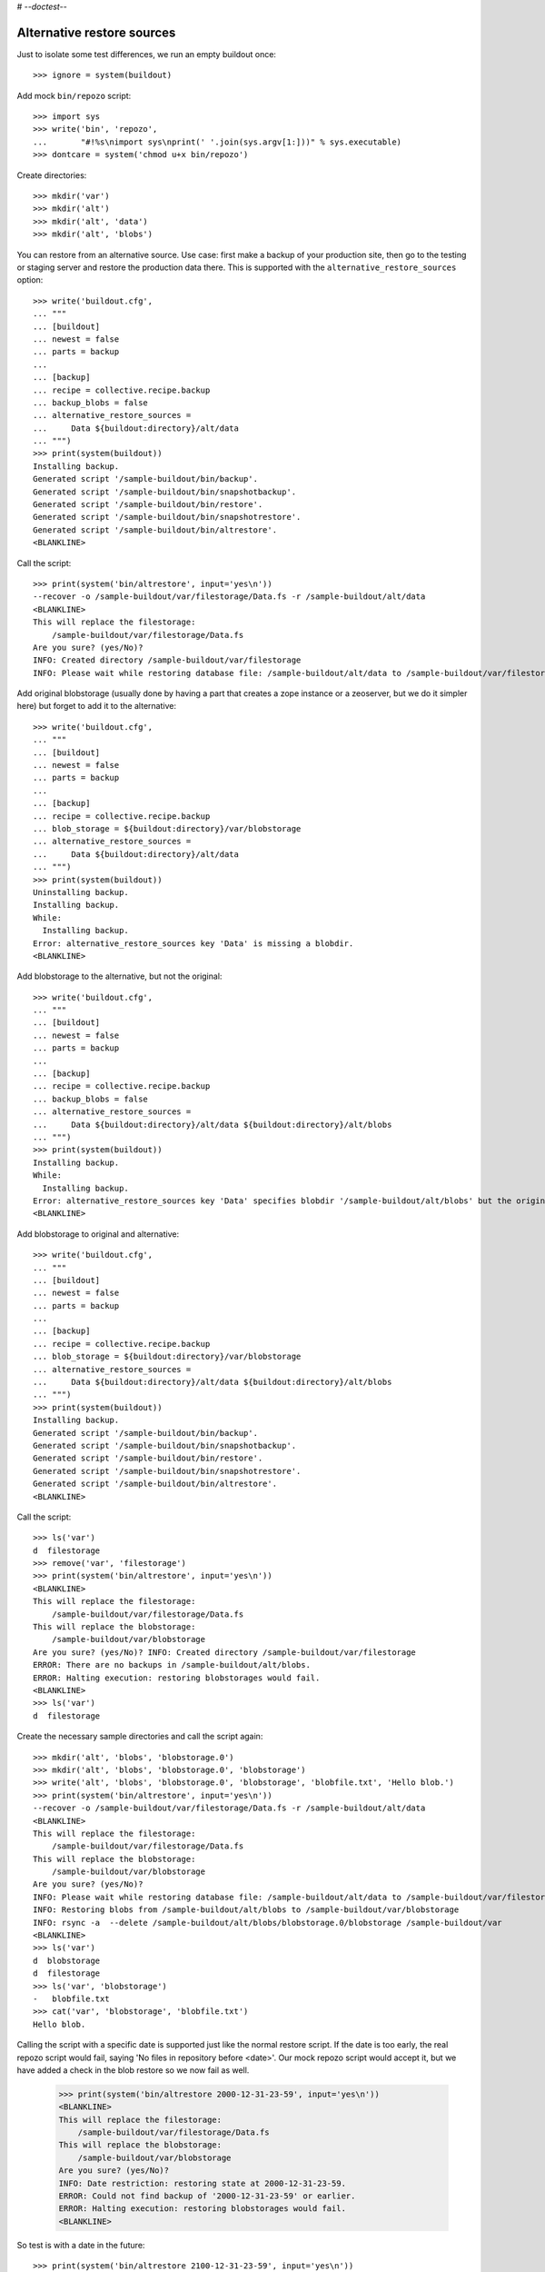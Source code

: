 # -*-doctest-*-

Alternative restore sources
===========================

Just to isolate some test differences, we run an empty buildout once::

    >>> ignore = system(buildout)

Add mock ``bin/repozo`` script::

    >>> import sys
    >>> write('bin', 'repozo',
    ...       "#!%s\nimport sys\nprint(' '.join(sys.argv[1:]))" % sys.executable)
    >>> dontcare = system('chmod u+x bin/repozo')

Create directories::

    >>> mkdir('var')
    >>> mkdir('alt')
    >>> mkdir('alt', 'data')
    >>> mkdir('alt', 'blobs')

You can restore from an alternative source.  Use case: first make a
backup of your production site, then go to the testing or staging
server and restore the production data there.  This is supported with
the ``alternative_restore_sources`` option::

    >>> write('buildout.cfg',
    ... """
    ... [buildout]
    ... newest = false
    ... parts = backup
    ...
    ... [backup]
    ... recipe = collective.recipe.backup
    ... backup_blobs = false
    ... alternative_restore_sources =
    ...     Data ${buildout:directory}/alt/data
    ... """)
    >>> print(system(buildout))
    Installing backup.
    Generated script '/sample-buildout/bin/backup'.
    Generated script '/sample-buildout/bin/snapshotbackup'.
    Generated script '/sample-buildout/bin/restore'.
    Generated script '/sample-buildout/bin/snapshotrestore'.
    Generated script '/sample-buildout/bin/altrestore'.
    <BLANKLINE>

Call the script::

    >>> print(system('bin/altrestore', input='yes\n'))
    --recover -o /sample-buildout/var/filestorage/Data.fs -r /sample-buildout/alt/data
    <BLANKLINE>
    This will replace the filestorage:
        /sample-buildout/var/filestorage/Data.fs
    Are you sure? (yes/No)?
    INFO: Created directory /sample-buildout/var/filestorage
    INFO: Please wait while restoring database file: /sample-buildout/alt/data to /sample-buildout/var/filestorage/Data.fs

Add original blobstorage (usually done by having a part that creates a
zope instance or a zeoserver, but we do it simpler here) but forget to
add it to the alternative::

    >>> write('buildout.cfg',
    ... """
    ... [buildout]
    ... newest = false
    ... parts = backup
    ...
    ... [backup]
    ... recipe = collective.recipe.backup
    ... blob_storage = ${buildout:directory}/var/blobstorage
    ... alternative_restore_sources =
    ...     Data ${buildout:directory}/alt/data
    ... """)
    >>> print(system(buildout))
    Uninstalling backup.
    Installing backup.
    While:
      Installing backup.
    Error: alternative_restore_sources key 'Data' is missing a blobdir.
    <BLANKLINE>

Add blobstorage to the alternative, but not the original::

    >>> write('buildout.cfg',
    ... """
    ... [buildout]
    ... newest = false
    ... parts = backup
    ...
    ... [backup]
    ... recipe = collective.recipe.backup
    ... backup_blobs = false
    ... alternative_restore_sources =
    ...     Data ${buildout:directory}/alt/data ${buildout:directory}/alt/blobs
    ... """)
    >>> print(system(buildout))
    Installing backup.
    While:
      Installing backup.
    Error: alternative_restore_sources key 'Data' specifies blobdir '/sample-buildout/alt/blobs' but the original storage has no blobstorage.
    <BLANKLINE>

Add blobstorage to original and alternative::

    >>> write('buildout.cfg',
    ... """
    ... [buildout]
    ... newest = false
    ... parts = backup
    ...
    ... [backup]
    ... recipe = collective.recipe.backup
    ... blob_storage = ${buildout:directory}/var/blobstorage
    ... alternative_restore_sources =
    ...     Data ${buildout:directory}/alt/data ${buildout:directory}/alt/blobs
    ... """)
    >>> print(system(buildout))
    Installing backup.
    Generated script '/sample-buildout/bin/backup'.
    Generated script '/sample-buildout/bin/snapshotbackup'.
    Generated script '/sample-buildout/bin/restore'.
    Generated script '/sample-buildout/bin/snapshotrestore'.
    Generated script '/sample-buildout/bin/altrestore'.
    <BLANKLINE>

Call the script::

    >>> ls('var')
    d  filestorage
    >>> remove('var', 'filestorage')
    >>> print(system('bin/altrestore', input='yes\n'))
    <BLANKLINE>
    This will replace the filestorage:
        /sample-buildout/var/filestorage/Data.fs
    This will replace the blobstorage:
        /sample-buildout/var/blobstorage
    Are you sure? (yes/No)? INFO: Created directory /sample-buildout/var/filestorage
    ERROR: There are no backups in /sample-buildout/alt/blobs.
    ERROR: Halting execution: restoring blobstorages would fail.
    <BLANKLINE>
    >>> ls('var')
    d  filestorage

Create the necessary sample directories and call the script again::

    >>> mkdir('alt', 'blobs', 'blobstorage.0')
    >>> mkdir('alt', 'blobs', 'blobstorage.0', 'blobstorage')
    >>> write('alt', 'blobs', 'blobstorage.0', 'blobstorage', 'blobfile.txt', 'Hello blob.')
    >>> print(system('bin/altrestore', input='yes\n'))
    --recover -o /sample-buildout/var/filestorage/Data.fs -r /sample-buildout/alt/data
    <BLANKLINE>
    This will replace the filestorage:
        /sample-buildout/var/filestorage/Data.fs
    This will replace the blobstorage:
        /sample-buildout/var/blobstorage
    Are you sure? (yes/No)?
    INFO: Please wait while restoring database file: /sample-buildout/alt/data to /sample-buildout/var/filestorage/Data.fs
    INFO: Restoring blobs from /sample-buildout/alt/blobs to /sample-buildout/var/blobstorage
    INFO: rsync -a  --delete /sample-buildout/alt/blobs/blobstorage.0/blobstorage /sample-buildout/var
    <BLANKLINE>
    >>> ls('var')
    d  blobstorage
    d  filestorage
    >>> ls('var', 'blobstorage')
    -   blobfile.txt
    >>> cat('var', 'blobstorage', 'blobfile.txt')
    Hello blob.

Calling the script with a specific date is supported just like the
normal restore script.  If the date is too early, the real repozo script would fail,
saying 'No files in repository before <date>'.  Our mock repozo script would accept it,
but we have added a check in the blob restore so we now fail as well.

    >>> print(system('bin/altrestore 2000-12-31-23-59', input='yes\n'))
    <BLANKLINE>
    This will replace the filestorage:
        /sample-buildout/var/filestorage/Data.fs
    This will replace the blobstorage:
        /sample-buildout/var/blobstorage
    Are you sure? (yes/No)?
    INFO: Date restriction: restoring state at 2000-12-31-23-59.
    ERROR: Could not find backup of '2000-12-31-23-59' or earlier.
    ERROR: Halting execution: restoring blobstorages would fail.
    <BLANKLINE>

So test is with a date in the future::

    >>> print(system('bin/altrestore 2100-12-31-23-59', input='yes\n'))
    --recover -o /sample-buildout/var/filestorage/Data.fs -r /sample-buildout/alt/data -D 2100-12-31-23-59
    <BLANKLINE>
    This will replace the filestorage:
        /sample-buildout/var/filestorage/Data.fs
    This will replace the blobstorage:
        /sample-buildout/var/blobstorage
    Are you sure? (yes/No)?
    INFO: Date restriction: restoring state at 2100-12-31-23-59.
    INFO: Please wait while restoring database file: /sample-buildout/alt/data to /sample-buildout/var/filestorage/Data.fs
    INFO: Restoring blobs from /sample-buildout/alt/blobs to /sample-buildout/var/blobstorage
    INFO: rsync -a  --delete /sample-buildout/alt/blobs/blobstorage.0/blobstorage /sample-buildout/var
    <BLANKLINE>

Test in combination with additional filestorage::

    >>> write('buildout.cfg',
    ... """
    ... [buildout]
    ... newest = false
    ... parts = backup
    ...
    ... [backup]
    ... recipe = collective.recipe.backup
    ... blob_storage = ${buildout:directory}/var/blobstorage
    ... additional_filestorages =
    ...     foo ${buildout:directory}/var/filestorage/foo/foo.fs ${buildout:directory}/var/blobstorage-foo
    ...     bar ${buildout:directory}/var/filestorage/bar/bar.fs
    ... alternative_restore_sources =
    ...     Data ${buildout:directory}/alt/data ${buildout:directory}/alt/blobs
    ...     foo ${buildout:directory}/alt/foo ${buildout:directory}/alt/fooblobs
    ...     bar ${buildout:directory}/alt/bar
    ... """)
    >>> remove('var')
    >>> mkdir('var')
    >>> mkdir('alt', 'foo')
    >>> mkdir('alt', 'bar')
    >>> mkdir('alt', 'fooblobs')
    >>> mkdir('alt', 'fooblobs', 'blobstorage-foo.0')
    >>> mkdir('alt', 'fooblobs', 'blobstorage-foo.0', 'blobstorage-foo')
    >>> write('alt', 'fooblobs', 'blobstorage-foo.0', 'blobstorage-foo', 'fooblobfile.txt', 'Hello fooblob.')
    >>> print(system(buildout))
    Uninstalling backup.
    Installing backup.
    Generated script '/sample-buildout/bin/backup'.
    Generated script '/sample-buildout/bin/snapshotbackup'.
    Generated script '/sample-buildout/bin/restore'.
    Generated script '/sample-buildout/bin/snapshotrestore'.
    Generated script '/sample-buildout/bin/altrestore'.
    <BLANKLINE>
    >>> print(system('bin/altrestore', input='yes\n'))
    --recover -o /sample-buildout/var/filestorage/foo/foo.fs -r /sample-buildout/alt/foo
    --recover -o /sample-buildout/var/filestorage/bar/bar.fs -r /sample-buildout/alt/bar
    --recover -o /sample-buildout/var/filestorage/Data.fs -r /sample-buildout/alt/data
    <BLANKLINE>
    This will replace the filestorage:
        /sample-buildout/var/filestorage/foo/foo.fs
        /sample-buildout/var/filestorage/bar/bar.fs
        /sample-buildout/var/filestorage/Data.fs
    This will replace the blobstorage:
        /sample-buildout/var/blobstorage-foo
        /sample-buildout/var/blobstorage
    Are you sure? (yes/No)?
    INFO: Created directory /sample-buildout/var/filestorage/foo
    INFO: Created directory /sample-buildout/var/filestorage/bar
    INFO: No blob dir defined for bar storage
    INFO: Please wait while restoring database file: /sample-buildout/alt/foo to /sample-buildout/var/filestorage/foo/foo.fs
    INFO: Please wait while restoring database file: /sample-buildout/alt/bar to /sample-buildout/var/filestorage/bar/bar.fs
    INFO: Please wait while restoring database file: /sample-buildout/alt/data to /sample-buildout/var/filestorage/Data.fs
    INFO: Restoring blobs from /sample-buildout/alt/fooblobs to /sample-buildout/var/blobstorage-foo
    INFO: rsync -a  --delete /sample-buildout/alt/fooblobs/blobstorage-foo.0/blobstorage-foo /sample-buildout/var
    INFO: Restoring blobs from /sample-buildout/alt/blobs to /sample-buildout/var/blobstorage
    INFO: rsync -a  --delete /sample-buildout/alt/blobs/blobstorage.0/blobstorage /sample-buildout/var
    <BLANKLINE>
    >>> ls('var')
    d  blobstorage
    d  blobstorage-foo
    d  filestorage
    >>> ls('var', 'blobstorage')
    -   blobfile.txt
    >>> cat('var', 'blobstorage', 'blobfile.txt')
    Hello blob.
    >>> ls('var', 'blobstorage-foo')
    -   fooblobfile.txt
    >>> cat('var', 'blobstorage-foo', 'fooblobfile.txt')
    Hello fooblob.

When archive_blob is true, we use it::

    >>> write('buildout.cfg',
    ... """
    ... [buildout]
    ... newest = false
    ... parts = backup
    ...
    ... [backup]
    ... recipe = collective.recipe.backup
    ... blob_storage = ${buildout:directory}/var/blobstorage
    ... archive_blob = true
    ... alternative_restore_sources =
    ...     Data ${buildout:directory}/alt/data ${buildout:directory}/alt/blobs
    ... """)
    >>> print(system(buildout))
    Uninstalling backup.
    Installing backup.
    Generated script '/sample-buildout/bin/backup'.
    Generated script '/sample-buildout/bin/snapshotbackup'.
    Generated script '/sample-buildout/bin/restore'.
    Generated script '/sample-buildout/bin/snapshotrestore'.
    Generated script '/sample-buildout/bin/altrestore'.
    <BLANKLINE>
    >>> print(system('bin/backup'))
    --backup -f /sample-buildout/var/filestorage/Data.fs -r /sample-buildout/var/backups --quick --gzip
    INFO: Created /sample-buildout/var/backups
    INFO: Created /sample-buildout/var/blobstoragebackups
    INFO: Please wait while backing up database file: /sample-buildout/var/filestorage/Data.fs to /sample-buildout/var/backups
    INFO: Please wait while backing up blobs from /sample-buildout/var/blobstorage to /sample-buildout/var/blobstoragebackups
    INFO: tar cf /sample-buildout/var/blobstoragebackups/blobstorage.0.tar -C /sample-buildout/var/blobstorage .
    >>> remove('alt', 'data')
    >>> remove('alt', 'blobs')
    >>> print(system('mv var/backups alt/data'))
    >>> print(system('mv var/blobstoragebackups alt/blobs'))
    >>> print(system('bin/altrestore', input='yes\n'))
    --recover -o /sample-buildout/var/filestorage/Data.fs -r /sample-buildout/alt/data
    <BLANKLINE>
    This will replace the filestorage:
        /sample-buildout/var/filestorage/Data.fs
    This will replace the blobstorage:
        /sample-buildout/var/blobstorage
    Are you sure? (yes/No)?
    <BLANKLINE>
    INFO: Please wait while restoring database file: /sample-buildout/alt/data to /sample-buildout/var/filestorage/Data.fs
    INFO: Restoring blobs from /sample-buildout/alt/blobs to /sample-buildout/var/blobstorage
    INFO: Removing /sample-buildout/var/blobstorage
    INFO: Extracting /sample-buildout/alt/blobs/blobstorage.0.tar to /sample-buildout/var/blobstorage
    INFO: tar xf /sample-buildout/alt/blobs/blobstorage.0.tar -C /sample-buildout/var/blobstorage
    >>> ls('var', 'blobstorage')
    -   blobfile.txt

When the buildout part is not called ``backup``, we end up with
different names for the scripts::

    >>> write('buildout.cfg',
    ... """
    ... [buildout]
    ... newest = false
    ... parts =
    ...     secondbackup
    ...     firstbackup
    ...
    ... [firstbackup]
    ... recipe = collective.recipe.backup
    ... backup_blobs = false
    ... alternative_restore_sources =
    ...     Data ${buildout:directory}/alt/data
    ...
    ... [secondbackup]
    ... recipe = collective.recipe.backup
    ... backup_blobs = false
    ... alternative_restore_sources =
    ...     Data ${buildout:directory}/alt/data
    ... """)
    >>> print(system(buildout))
    Uninstalling backup.
    Installing secondbackup.
    Generated script '/sample-buildout/bin/secondbackup'.
    Generated script '/sample-buildout/bin/secondbackup-snapshot'.
    Generated script '/sample-buildout/bin/secondbackup-restore'.
    Generated script '/sample-buildout/bin/secondbackup-snapshotrestore'.
    Generated script '/sample-buildout/bin/secondbackup-altrestore'.
    Installing firstbackup.
    Generated script '/sample-buildout/bin/firstbackup'.
    Generated script '/sample-buildout/bin/firstbackup-snapshot'.
    Generated script '/sample-buildout/bin/firstbackup-restore'.
    Generated script '/sample-buildout/bin/firstbackup-snapshotrestore'.
    Generated script '/sample-buildout/bin/firstbackup-altrestore'.
    <BLANKLINE>


Corner cases
------------

Specifying ``1`` instead of ``Data`` is fine::

    >>> write('buildout.cfg',
    ... """
    ... [buildout]
    ... newest = false
    ... parts = backup
    ...
    ... [backup]
    ... recipe = collective.recipe.backup
    ... backup_blobs = false
    ... alternative_restore_sources =
    ...     1 ${buildout:directory}/alt/data
    ... """)
    >>> print(system(buildout))
    Uninstalling firstbackup.
    Uninstalling secondbackup.
    Installing backup.
    Generated script '/sample-buildout/bin/backup'.
    Generated script '/sample-buildout/bin/snapshotbackup'.
    Generated script '/sample-buildout/bin/restore'.
    Generated script '/sample-buildout/bin/snapshotrestore'.
    Generated script '/sample-buildout/bin/altrestore'.
    <BLANKLINE>
    >>> print(system('bin/altrestore', input='yes\n'))
    --recover -o /sample-buildout/var/filestorage/Data.fs -r /sample-buildout/alt/data
    <BLANKLINE>
    This will replace the filestorage:
        /sample-buildout/var/filestorage/Data.fs
    Are you sure? (yes/No)?
    INFO: Please wait while restoring database file: /sample-buildout/alt/data to /sample-buildout/var/filestorage/Data.fs


Specifying both ``1`` and ``Data`` is bad::

    >>> write('buildout.cfg',
    ... """
    ... [buildout]
    ... newest = false
    ... parts = backup
    ...
    ... [backup]
    ... recipe = collective.recipe.backup
    ... backup_blobs = false
    ... alternative_restore_sources =
    ...     1 ${buildout:directory}/alt/one
    ...     Data ${buildout:directory}/alt/data
    ... """)
    >>> print(system(buildout))
    Uninstalling backup.
    Installing backup.
    While:
      Installing backup.
    Error: alternative_restore_sources key 'Data' is used. Are you using both '1' and 'Data'? They are alternative keys for the same Data.fs.

Switching them around also fails::

    >>> write('buildout.cfg',
    ... """
    ... [buildout]
    ... newest = false
    ... parts = backup
    ...
    ... [backup]
    ... recipe = collective.recipe.backup
    ... backup_blobs = false
    ... alternative_restore_sources =
    ...     Data ${buildout:directory}/alt/data
    ...     1 ${buildout:directory}/alt/one
    ... """)
    >>> print(system(buildout))
    Installing backup.
    While:
      Installing backup.
    Error: alternative_restore_sources key '1' is used. Are you using both '1' and 'Data'? They are alternative keys for the same Data.fs.

Missing keys is bad::

    >>> write('buildout.cfg',
    ... """
    ... [buildout]
    ... newest = false
    ... parts = backup
    ...
    ... [backup]
    ... recipe = collective.recipe.backup
    ... backup_blobs = false
    ... additional_filestorages =
    ...     foo ${buildout:directory}/var/filestorage/foo/foo.fs
    ... alternative_restore_sources =
    ...     Data ${buildout:directory}/alt/data
    ... """)
    >>> print(system(buildout))
    Installing backup.
    While:
      Installing backup.
    Error: alternative_restore_sources is missing key 'foo'.
    >>> write('buildout.cfg',
    ... """
    ... [buildout]
    ... newest = false
    ... parts = backup
    ...
    ... [backup]
    ... recipe = collective.recipe.backup
    ... backup_blobs = false
    ... additional_filestorages =
    ...     foo ${buildout:directory}/var/filestorage/foo/foo.fs
    ... alternative_restore_sources =
    ...     foo ${buildout:directory}/alt/foo
    ... """)
    >>> print(system(buildout))
    Installing backup.
    While:
      Installing backup.
    Error: alternative_restore_sources is missing key 'Data'.

Extra keys are also bad::

    >>> write('buildout.cfg',
    ... """
    ... [buildout]
    ... newest = false
    ... parts = backup
    ...
    ... [backup]
    ... recipe = collective.recipe.backup
    ... backup_blobs = false
    ... alternative_restore_sources =
    ...     foo ${buildout:directory}/alt/foo
    ... """)
    >>> print(system(buildout))
    Installing backup.
    While:
      Installing backup.
    Error: alternative_restore_sources key 'foo' unknown in storages.

A filestorage source path is required::

    >>> write('buildout.cfg',
    ... """
    ... [buildout]
    ... newest = false
    ... parts = backup
    ...
    ... [backup]
    ... recipe = collective.recipe.backup
    ... backup_blobs = false
    ... alternative_restore_sources =
    ...     Data
    ... """)
    >>> print(system(buildout))
    Installing backup.
    While:
      Installing backup.
    Error: alternative_restore_sources line 'Data' has a wrong format. Should be: 'storage-name filestorage-backup-path', optionally followed by a blobstorage-backup-path.
